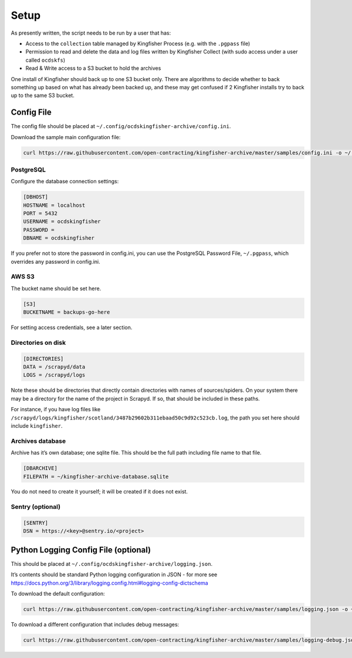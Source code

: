 Setup
=====

As presently written, the script needs to be run by a user that has:

-  Access to the ``collection`` table managed by Kingfisher Process (e.g. with the ``.pgpass`` file)
-  Permission to read and delete the data and log files written by Kingfisher Collect (with sudo access under a user called ``ocdskfs``)
-  Read & Write access to a S3 bucket to hold the archives

One install of Kingfisher should back up to one S3 bucket only. There are algorithms to decide whether to back something up based on what has already been backed up, and these may get confused if 2 Kingfisher installs try to back up to the same S3 bucket.

Config File
-----------

The config file should be placed at ``~/.config/ocdskingfisher-archive/config.ini``.

Download the sample main configuration file:

.. code-block:: shell-session

   curl https://raw.githubusercontent.com/open-contracting/kingfisher-archive/master/samples/config.ini -o ~/.config/ocdskingfisher-archive/config.ini

PostgreSQL
~~~~~~~~~~

Configure the database connection settings:

.. code-block:: ini

   [DBHOST]
   HOSTNAME = localhost
   PORT = 5432
   USERNAME = ocdskingfisher
   PASSWORD = 
   DBNAME = ocdskingfisher

If you prefer not to store the password in config.ini, you can use the PostgreSQL Password File, ``~/.pgpass``, which overrides any password in config.ini.

AWS S3
~~~~~~

The bucket name should be set here.

.. code-block:: ini

   [S3]
   BUCKETNAME = backups-go-here

For setting access credentials, see a later section.

Directories on disk
~~~~~~~~~~~~~~~~~~~

.. code-block:: ini

   [DIRECTORIES]
   DATA = /scrapyd/data
   LOGS = /scrapyd/logs

Note these should be directories that directly contain directories with names of sources/spiders. On your system there may be a directory for the name of the project in Scrapyd. If so, that should be included in these paths.

For instance, if you have log files like ``/scrapyd/logs/kingfisher/scotland/3487b29602b311ebaad50c9d92c523cb.log``, the path you set here should include ``kingfisher``.

Archives database
~~~~~~~~~~~~~~~~~

Archive has it’s own database; one sqlite file. This should be the full path including file name to that file.

.. code-block:: ini

   [DBARCHIVE]
   FILEPATH = ~/kingfisher-archive-database.sqlite

You do not need to create it yourself; it will be created if it does not exist.

Sentry (optional)
~~~~~~~~~~~~~~~~~

.. code-block:: ini

   [SENTRY]
   DSN = https://<key>@sentry.io/<project>

Python Logging Config File (optional)
-------------------------------------

This should be placed at ``~/.config/ocdskingfisher-archive/logging.json``.

It’s contents should be standard Python logging configuration in JSON - for more see https://docs.python.org/3/library/logging.config.html#logging-config-dictschema

To download the default configuration:

.. code-block:: shell-session

   curl https://raw.githubusercontent.com/open-contracting/kingfisher-archive/master/samples/logging.json -o ~/.config/ocdskingfisher-archive/logging.json

To download a different configuration that includes debug messages:

.. code-block:: shell-session

   curl https://raw.githubusercontent.com/open-contracting/kingfisher-archive/master/samples/logging-debug.json -o ~/.config/ocdskingfisher-archive/logging.json
